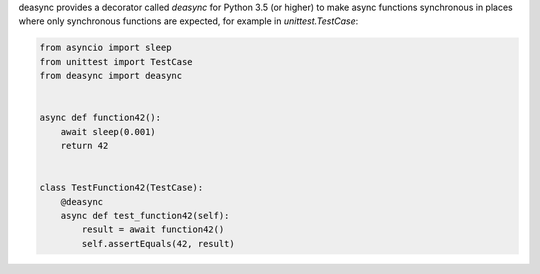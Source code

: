 deasync provides a decorator called `deasync` for Python 3.5 (or higher) to make async functions synchronous in places where only synchronous functions are expected, for example in `unittest.TestCase`:

.. code:: python

    from asyncio import sleep
    from unittest import TestCase
    from deasync import deasync


    async def function42():
        await sleep(0.001)
        return 42


    class TestFunction42(TestCase):
        @deasync
        async def test_function42(self):
            result = await function42()
            self.assertEquals(42, result)
